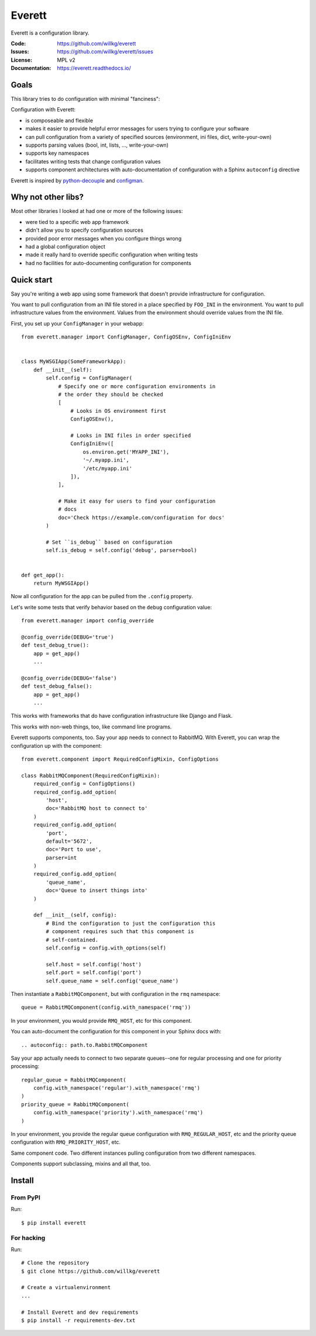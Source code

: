 =======
Everett
=======

Everett is a configuration library.

:Code:          https://github.com/willkg/everett
:Issues:        https://github.com/willkg/everett/issues
:License:       MPL v2
:Documentation: https://everett.readthedocs.io/


Goals
=====

This library tries to do configuration with minimal "fanciness":

Configuration with Everett:

* is composeable and flexible
* makes it easier to provide helpful error messages for users trying to
  configure your software
* can pull configuration from a variety of specified sources (environment, ini
  files, dict, write-your-own)
* supports parsing values (bool, int, lists, ..., write-your-own)
* supports key namespaces
* facilitates writing tests that change configuration values
* supports component architectures with auto-documentation of configuration with
  a Sphinx ``autoconfig`` directive

Everett is inspired by `python-decouple
<https://github.com/henriquebastos/python-decouple>`_ and `configman
<https://configman.readthedocs.io/en/latest/>`_.


Why not other libs?
===================

Most other libraries I looked at had one or more of the following issues:

* were tied to a specific web app framework
* didn't allow you to specify configuration sources
* provided poor error messages when you configure things wrong
* had a global configuration object
* made it really hard to override specific configuration when writing tests
* had no facilities for auto-documenting configuration for components


Quick start
===========

Say you're writing a web app using some framework that doesn't provide
infrastructure for configuration.

You want to pull configuration from an INI file stored in a place specified by
``FOO_INI`` in the environment. You want to pull infrastructure values from the
environment. Values from the environment should override values from the INI
file.

First, you set up your ``ConfigManager`` in your webapp::

    from everett.manager import ConfigManager, ConfigOSEnv, ConfigIniEnv


    class MyWSGIApp(SomeFrameworkApp):
        def __init__(self):
            self.config = ConfigManager(
                # Specify one or more configuration environments in
                # the order they should be checked
                [
                    # Looks in OS environment first
                    ConfigOSEnv(),

                    # Looks in INI files in order specified
                    ConfigIniEnv([
                        os.environ.get('MYAPP_INI'),
                        '~/.myapp.ini',
                        '/etc/myapp.ini'
                    ]),
                ],

                # Make it easy for users to find your configuration
                # docs
                doc='Check https://example.com/configuration for docs'
            )

            # Set ``is_debug`` based on configuration
            self.is_debug = self.config('debug', parser=bool)


    def get_app():
        return MyWSGIApp()


Now all configuration for the app can be pulled from the ``.config`` property.

Let's write some tests that verify behavior based on the ``debug`` configuration
value::

    from everett.manager import config_override

    @config_override(DEBUG='true')
    def test_debug_true():
        app = get_app()
        ...

    @config_override(DEBUG='false')
    def test_debug_false():
        app = get_app()
        ...


This works with frameworks that do have configuration infrastructure like
Django and Flask.

This works with non-web things, too, like command line programs.

Everett supports components, too. Say your app needs to connect to RabbitMQ.
With Everett, you can wrap the configuration up with the component::

    from everett.component import RequiredConfigMixin, ConfigOptions

    class RabbitMQComponent(RequiredConfigMixin):
        required_config = ConfigOptions()
        required_config.add_option(
            'host',
            doc='RabbitMQ host to connect to'
        )
        required_config.add_option(
            'port',
            default='5672',
            doc='Port to use',
            parser=int
        )
        required_config.add_option(
            'queue_name',
            doc='Queue to insert things into'
        )

        def __init__(self, config):
            # Bind the configuration to just the configuration this
            # component requires such that this component is
            # self-contained.
            self.config = config.with_options(self)

            self.host = self.config('host')
            self.port = self.config('port')
            self.queue_name = self.config('queue_name')


Then instantiate a ``RabbitMQComponent``, but with configuration in the ``rmq``
namespace::

    queue = RabbitMQComponent(config.with_namespace('rmq'))


In your environment, you would provide ``RMQ_HOST``, etc for this component.

You can auto-document the configuration for this component in your Sphinx docs
with::

    .. autoconfig:: path.to.RabbitMQComponent


Say your app actually needs to connect to two separate queues--one for regular
processing and one for priority processing::

    regular_queue = RabbitMQComponent(
        config.with_namespace('regular').with_namespace('rmq')
    )
    priority_queue = RabbitMQComponent(
        config.with_namespace('priority').with_namespace('rmq')
    )


In your environment, you provide the regular queue configuration with
``RMQ_REGULAR_HOST``, etc and the priority queue configuration with
``RMQ_PRIORITY_HOST``, etc.

Same component code. Two different instances pulling configuration from two
different namespaces.

Components support subclassing, mixins and all that, too.


Install
=======

From PyPI
---------

Run::

    $ pip install everett


For hacking
-----------

Run::

    # Clone the repository
    $ git clone https://github.com/willkg/everett

    # Create a virtualenvironment
    ...

    # Install Everett and dev requirements
    $ pip install -r requirements-dev.txt
